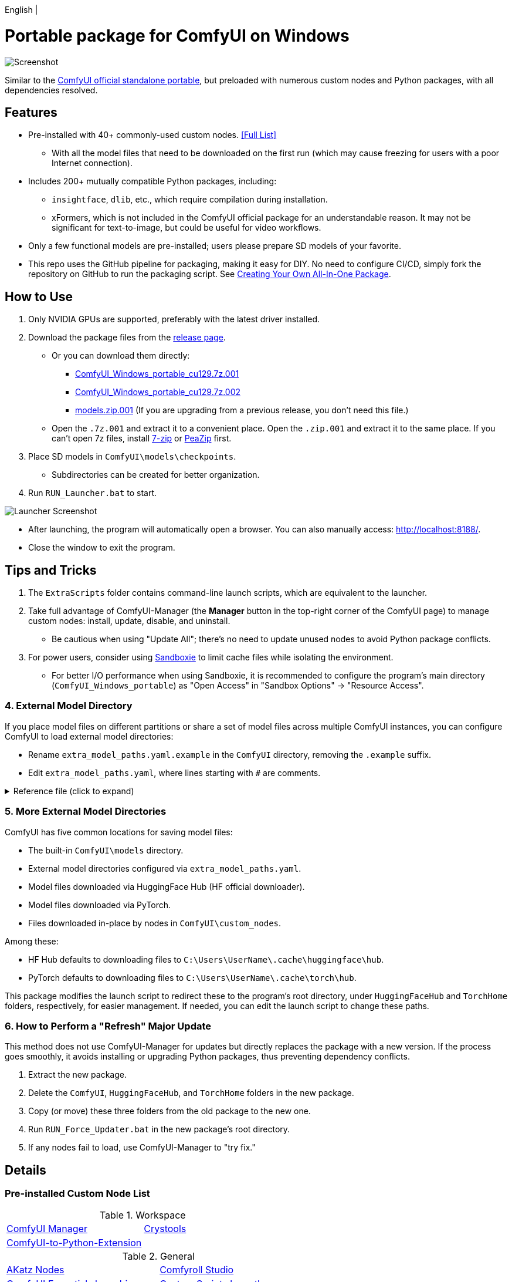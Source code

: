 [.text-center]
English |

# Portable package for ComfyUI on Windows

image::docs/screenshot.webp["Screenshot"]

Similar to the 
https://github.com/comfyanonymous/ComfyUI/releases[ComfyUI official standalone portable],
but preloaded with numerous custom nodes and Python packages, with all dependencies resolved.


== Features

* Pre-installed with 40+ commonly-used custom nodes. <<custom-nodes, [Full List]>>

** With all the model files that need to be downloaded on the first run (which may cause freezing for users with a poor Internet connection).

* Includes 200+ mutually compatible Python packages, including: 

** `insightface`, `dlib`, etc., which require compilation during installation.

** xFormers, which is not included in the ComfyUI official package for an understandable reason. It may not be significant for text-to-image, but could be useful for video workflows.

* Only a few functional models are pre-installed; users please prepare SD models of your favorite.

* This repo uses the GitHub pipeline for packaging, making it easy for DIY. No need to configure CI/CD, simply fork the repository on GitHub to run the packaging script. See <<build-your-own, Creating Your Own All-In-One Package>>.


== How to Use

. Only NVIDIA GPUs are supported, preferably with the latest driver installed.

. Download the package files from the
https://github.com/YanWenKun/ComfyUI-Windows-Portable/releases[release page].
** Or you can download them directly:
*** https://github.com/YanWenKun/ComfyUI-Windows-Portable/releases/latest/download/ComfyUI_Windows_portable_cu129.7z.001[ComfyUI_Windows_portable_cu129.7z.001]
*** https://github.com/YanWenKun/ComfyUI-Windows-Portable/releases/latest/download/ComfyUI_Windows_portable_cu129.7z.002[ComfyUI_Windows_portable_cu129.7z.002]
*** https://github.com/YanWenKun/ComfyUI-Windows-Portable/releases/latest/download/models.zip.001[models.zip.001] (If you are upgrading from a previous release, you don't need this file.)

** Open the `.7z.001` and extract it to a convenient place. 
Open the `.zip.001` and extract it to the same place. 
If you can't open 7z files, install
https://www.7-zip.org/[7-zip]
or
https://peazip.github.io/peazip-64bit.html[PeaZip]
first.

. Place SD models in `ComfyUI\models\checkpoints`.
** Subdirectories can be created for better organization.

. Run `RUN_Launcher.bat` to start.

image::docs/screenshot-launcher.webp["Launcher Screenshot"]

* After launching, the program will automatically open a browser. You can also manually access: http://localhost:8188/.

* Close the window to exit the program.


== Tips and Tricks

. The `ExtraScripts` folder contains command-line launch scripts, which are equivalent to the launcher. 

. Take full advantage of ComfyUI-Manager (the *Manager* button in the top-right corner of the ComfyUI page) to manage custom nodes: install, update, disable, and uninstall.
** Be cautious when using "Update All"; there's no need to update unused nodes to avoid Python package conflicts.

. For power users, consider using https://github.com/sandboxie-plus/Sandboxie/releases[Sandboxie] to limit cache files while isolating the environment.
** For better I/O performance when using Sandboxie, it is recommended to configure the program's main directory (`ComfyUI_Windows_portable`) as "Open Access" in "Sandbox Options" -> "Resource Access".


=== 4. External Model Directory

If you place model files on different partitions or share a set of model files across multiple ComfyUI instances,
you can configure ComfyUI to load external model directories:

* Rename `extra_model_paths.yaml.example` in the `ComfyUI` directory, removing the `.example` suffix.

* Edit `extra_model_paths.yaml`, where lines starting with `#` are comments.

.Reference file (click to expand)
[%collapsible]
====
----
comfyui:
    base_path: D:\models\
    animatediff_models: animatediff_models
    animatediff_motion_lora: animatediff_motion_lora
    bert-base-uncased: bert-base-uncased
    checkpoints: checkpoints
    clip: clip
    clip_vision: clip_vision
    configs: configs
    controlnet: controlnet
    depthfm: depthfm
    diffusers: diffusers
    diffusion_models: |
        diffusion_models
        unet
    embeddings: embeddings
    facerestore_models: facerestore_models
    gligen: gligen
    grounding-dino: grounding-dino
    hypernetworks: hypernetworks
    insightface: insightface
    instantid: instantid
    ipadapter: ipadapter
    loras: loras
    mmdets: mmdets
    onnx: onnx
    photomaker: photomaker
    reactor: reactor
    rembg: rembg
    sams: sams
    style_models: style_models
    text_encoders: text_encoders
    ultralytics: ultralytics
    unet: unet
    upscale_models: upscale_models
    vae: vae
    vae_approx: vae_approx
----
====


=== 5. More External Model Directories

ComfyUI has five common locations for saving model files:

* The built-in `ComfyUI\models` directory.
* External model directories configured via `extra_model_paths.yaml`.
* Model files downloaded via HuggingFace Hub (HF official downloader).
* Model files downloaded via PyTorch.
* Files downloaded in-place by nodes in `ComfyUI\custom_nodes`.

Among these:

* HF Hub defaults to downloading files to `C:\Users\UserName\.cache\huggingface\hub`.
* PyTorch defaults to downloading files to `C:\Users\UserName\.cache\torch\hub`.

This package modifies the launch script to redirect these to the program's root directory, under `HuggingFaceHub` and `TorchHome` folders, respectively, for easier management. If needed, you can edit the launch script to change these paths.


=== 6. How to Perform a "Refresh" Major Update

This method does not use ComfyUI-Manager for updates but directly replaces the package with a new version.
If the process goes smoothly, it avoids installing or upgrading Python packages, thus preventing dependency conflicts.

. Extract the new package.
. Delete the `ComfyUI`, `HuggingFaceHub`, and `TorchHome` folders in the new package.
. Copy (or move) these three folders from the old package to the new one.
. Run `RUN_Force_Updater.bat` in the new package's root directory.
. If any nodes fail to load, use ComfyUI-Manager to "try fix."

== Details

[[custom-nodes]]
=== Pre-installed Custom Node List

.Workspace
[cols=2]
|===
|link:https://github.com/ltdrdata/ComfyUI-Manager[ComfyUI Manager]
|link:https://github.com/crystian/ComfyUI-Crystools[Crystools]
|link:https://github.com/pydn/ComfyUI-to-Python-Extension[ComfyUI-to-Python-Extension]
|
|===

.General
[cols=2]
|===
|link:https://github.com/akatz-ai/ComfyUI-AKatz-Nodes[AKatz Nodes]
|link:https://github.com/Suzie1/ComfyUI_Comfyroll_CustomNodes.git[Comfyroll Studio]
|link:https://github.com/cubiq/ComfyUI_essentials[ComfyUI Essentials by cubiq]
|link:https://github.com/pythongosssss/ComfyUI-Custom-Scripts[Custom Scripts by pythongosssss]
|link:https://github.com/jags111/efficiency-nodes-comfyui[Efficiency Nodes by jags111]
|link:https://github.com/Amorano/Jovimetrix[Jovimetrix]
|link:https://github.com/kijai/ComfyUI-KJNodes[KJNodes]
|link:https://github.com/bash-j/mikey_nodes[Mikey Nodes]
|link:https://github.com/mirabarukaso/ComfyUI_Mira[Mira Nodes]
|link:https://github.com/rgthree/rgthree-comfy[rgthree Nodes]
|link:https://github.com/shiimizu/ComfyUI_smZNodes[smZ(shiimizu) Nodes]
|link:https://github.com/chrisgoringe/cg-use-everywhere[Use Everywhere]
|link:https://github.com/ltdrdata/was-node-suite-comfyui[WAS Node Suite]
|link:https://github.com/yolain/ComfyUI-Easy-Use[ComfyUI-Easy-Use]
|
|===

.Control
[cols=2]
|===
|link:https://github.com/Kosinkadink/ComfyUI-Advanced-ControlNet[Advanced ControlNet]
|link:https://github.com/Fannovel16/comfyui_controlnet_aux[ControlNet Auxiliary Preprocessors]
|link:https://github.com/Jonseed/ComfyUI-Detail-Daemon[Detail Daemon]
|link:https://github.com/huchenlei/ComfyUI-IC-Light-Native[IC-Light Native]
|link:https://github.com/ltdrdata/ComfyUI-Impact-Pack[Impact Pack]
|link:https://github.com/ltdrdata/ComfyUI-Impact-Subpack[Impact Subpack]
|link:https://github.com/ltdrdata/ComfyUI-Inspire-Pack[Inspire Pack]
|link:https://github.com/cubiq/ComfyUI_InstantID[InstantID by cubiq]
|link:https://github.com/cubiq/ComfyUI_IPAdapter_plus[IPAdapter plus]
|link:https://github.com/chflame163/ComfyUI_LayerStyle[Layer Style]
|link:https://github.com/cubiq/PuLID_ComfyUI[PuLID by cubiq]
|link:https://github.com/huchenlei/ComfyUI-layerdiffuse[LayerDiffuse]
|link:https://github.com/florestefano1975/comfyui-portrait-master[Portrait Master]
|link:https://github.com/Gourieff/ComfyUI-ReActor[ReActor Node]
|link:https://github.com/mcmonkeyprojects/sd-dynamic-thresholding[SD Dynamic Thresholding]
|link:https://github.com/twri/sdxl_prompt_styler[SDXL Prompt Styler]
|
|===

.Video
[cols=2]
|===
|link:https://github.com/Kosinkadink/ComfyUI-AnimateDiff-Evolved[AnimateDiff Evolved]
|link:https://github.com/FizzleDorf/ComfyUI_FizzNodes[FizzNodes]
|link:https://github.com/Fannovel16/ComfyUI-Frame-Interpolation[Frame Interpolation (VFI)]
|link:https://github.com/melMass/comfy_mtb[MTB Nodes]
|link:https://github.com/Kosinkadink/ComfyUI-VideoHelperSuite[Video Helper Suite]
|
|===

.More
[cols=2]
|===
|link:https://github.com/city96/ComfyUI-GGUF[ComfyUI-GGUF]
|link:https://github.com/kijai/ComfyUI-DepthAnythingV2[Depth Anything V2 by kijai]
|link:https://github.com/akatz-ai/ComfyUI-DepthCrafter-Nodes[DepthCrafter by akatz]
|link:https://github.com/cubiq/ComfyUI_FaceAnalysis[Face Analysis by cubiq]
|link:https://github.com/kijai/ComfyUI-Florence2[Florence-2 by kijai]
|link:https://github.com/SLAPaper/ComfyUI-Image-Selector[Image Selector]
|link:https://github.com/digitaljohn/comfyui-propost[ProPost]
|link:https://github.com/neverbiasu/ComfyUI-SAM2[Segment Anything 2 by neverbiasu]
|link:https://github.com/ssitu/ComfyUI_UltimateSDUpscale.git[Ultimate SD Upscale]
|link:https://github.com/pythongosssss/ComfyUI-WD14-Tagger[WD 1.4 Tagger]
|link:https://github.com/CY-CHENYUE/ComfyUI-Janus-Pro[Janus-Pro]
|link:https://github.com/nunchaku-tech/ComfyUI-nunchaku[Nunchaku]
|
|===


If compatibility issues arise, you can try disabling conflicting nodes in ComfyUI-Manager.


[[build-your-own]]
== Creating Your Own All-In-One Package

image:https://github.com/YanWenKun/ComfyUI-Windows-Portable/actions/workflows/build.yml/badge.svg["GitHub Workflow Status",link="https://github.com/YanWenKun/ComfyUI-Windows-Portable/actions/workflows/build.yml"]

This repository utilizes a pipeline to build the package, and the codebase doesn't contain specific configurations or require additional access permissions. Hence, you can directly fork this repository to start executing the GitHub Workflow.

1. After forking, go to *Actions* on the page.
2. Locate *Build & Upload Package*.
** For example, the page in my repository looks like
https://github.com/YanWenKun/ComfyUI-Windows-Portable/actions/workflows/build.yml[this].
3. Click *Run Workflow*.
4. Wait about 20~40 minutes until the workflow run complete.
5. Go to the *releases* page of your repository, where you will find the newly generated draft, ready for download or editing.


== Development Idea

Originally, the code was copied from ComfyUI's GitHub workflow, but I found it difficult to debug, so I rewrote the script.

However, the packaging concept is similar: providing a self-contained, portable, and fully equipped environment with a pre-installed Python Embedded (now migrated to Python Standalone).

The difference is that I didn't download wheels first and then install them in bulk like Comfy did. Because dependency relationships are too tricky, I went straight to `pip install` for dependency solving.

As a note, a common issue with Python Embedded in such pre-installed packages is that most of the executables in the `Scripts` directory cannot run properly. This is because these executables are often Python command wrappers that invoke `python.exe` through an absolute path. Once the directory changes (or is relocated), they naturally fail to execute. Fortunately, this does not affect the current project significantly.


== See Also

* link:docs/bumping-versions.adoc[Development Memo - Version Upgrades]

* link:docs/manual-setup.adoc[How To: Manually Setup ComfyUI]


== Thanks

Thanks to the link:https://github.com/comfyanonymous/ComfyUI/tree/master/.github/workflows[ComfyUI GitHub workflow], from which I drew inspiration.


